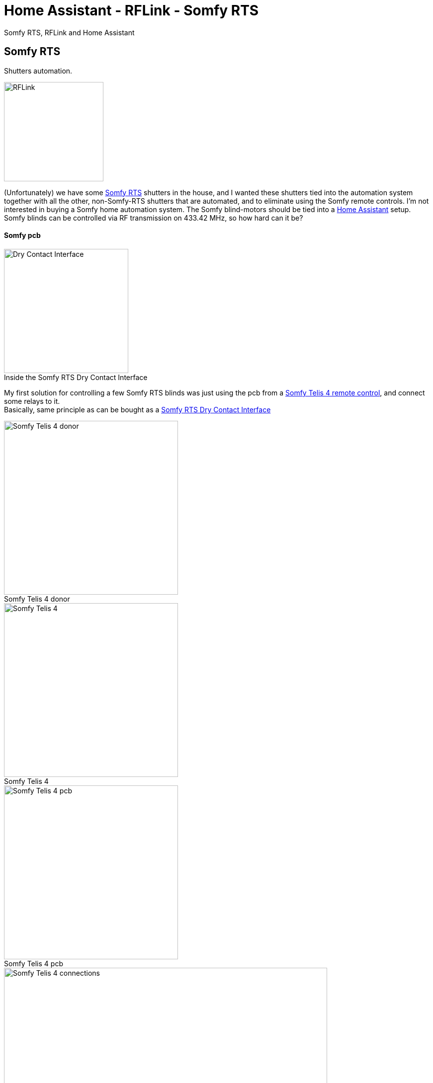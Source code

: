 = Home Assistant - RFLink - Somfy RTS
ifdef::env-github[]
:tip-caption: :bulb:
:note-caption: :information_source:
:important-caption: :heavy_exclamation_mark:
:caution-caption: :fire:
:warning-caption: :warning:
endif::[]
ifndef::env-github[]
endif::[]
:hardbreaks:
:imagesdir: images
:icons: font
:figure-caption!:

Somfy RTS, RFLink and Home Assistant

== Somfy RTS

Shutters automation.

ifdef::env-github[]
++++
<img align="right" role="right" height="200" width="200" src="images/rflink.png?raw=true"/>
++++
endif::[]
ifndef::env-github[]
image::rflink.png[RFLink,200,200,float="right"]
endif::[]

(Unfortunately) we have some https://www.somfysystems.com/en-us/discover-somfy/power-technology/radio-technology-somfy[Somfy RTS] shutters in the house, and I wanted these shutters tied into the automation system together with all the other, non-Somfy-RTS shutters that are automated, and to eliminate using the Somfy remote controls. I'm not interested in buying a Somfy home automation system. The Somfy blind-motors should be tied into a https://www.home-assistant.io/[Home Assistant] setup.
Somfy blinds can be controlled via RF transmission on 433.42 MHz, so how hard can it be?

==== Somfy pcb

ifdef::env-github[]
++++
<img align="right" role="right" height="200" width="200" src="images/somfy-dry-contact-to-rts-inside.gif?raw=true"/>
++++
endif::[]
ifndef::env-github[]
.Inside the Somfy RTS Dry Contact Interface
image::somfy-dry-contact-to-rts-inside.gif[Dry Contact Interface, 250, 250,float="right"]
endif::[]


My first solution for controlling a few Somfy RTS blinds was just using the pcb from a https://www.somfy.be/nl-be/producten/1810631/telis-4-rts[Somfy Telis 4 remote control], and connect some relays to it.
Basically, same principle as can be bought as a https://www.somfysystems.com/en-us/products/1810493/rts-dry-contact-interface[Somfy RTS Dry Contact Interface]

.Somfy Telis 4 donor
image::somfy-telis-4-rts-top.jpg[Somfy Telis 4 donor, 350]

.Somfy Telis 4
image::somfy-telis-4-rts-bottom.jpg[Somfy Telis 4, 350]

.Somfy Telis 4 pcb
image::somfy-telis-4-rts-pcb.jpg[Somfy Telis 4 pcb, 350]

.Somfy Telis 4 connections for relay control
image::somfy-telis-4-rts-pcb-annotated.png[Somfy Telis 4 connections, 650]




== RFLink


Controlling the Telis pcb using some relays under control of Home Assistant worked, but a more robust and scalable solution would be to use a microcontroller with a 433MHz transmitter/receiver and have that act as a remote.
More information about the Somfy RTS protocol can be found at https://pushstack.wordpress.com/somfy-rts-protocol/
Luckily, an excellent RF Gateway exists with the http://www.rflink.nl[RFLink], and that can serve as a quick way to integrate a 433MHz sender/receiver. Even better, the RFLink people have http://www.rflink.nl/blog2/faq#RTS[integrated the Somfy RTS protocol into their firmware].

The goal here is to have the RFLink behave as if it were an additional Somfy RTS remote control. Just cloning the messages as send out by a Somfy RTS remote control will not suffice, because Somfy employs a rolling code in their RTS protocol. (I guess my take is that I don't want to award these kind of user-hostile companies with buying an additional 'home automation' box. Their automation options are also &@$!#*% expensive)
This means that you could either record the signal of an existing Somfy remote, take over the counter for that remote, and make sure not to use that remote control anymore, or, better, to pair the RFLink as an additional remote control to the RTS receiver. This has the added benefit that next to being able to integrate the RTS blinds into your home automation system, you can also still use the original RTS remote control if wanted.

== RFLink - RTS

Following is the configuration for RFLink & Somfy RTS:

Pair RFLink as a remote control with the RTS shutters

- Use the RFLink Loader program to put latest firmware on the RFLink

image::rflink-flash-firmware.png[RFLink, 650]

- Connect to RFLink & turn on Serial Port Logging

RFLink should output some feedback like

```
20;00;Nodo RadioFrequencyLink - RFLink Gateway V1.1 - R48;
10;version;
20;01;VER=1.1;REV=48;BUILD=04;
10;status;
20;02;STATUS;setRF433=ON;setNodoNRF=OFF;setMilight=OFF;setLivingColors=OFF;setAnsluta=OFF;setGPIO=OFF;setBLE=OFF;setMysensors=OFF;
```

- Check the current slots for storage of rolling codes in the RFLink's internal EEPROM

```
10;RTSSHOW;
```

which for an empty rolling codes table would look like:

image::rflink-rtsshow.png[RTSSHOW, 650]


- Put RTS shutters into pairing mode

See https://www.somfysystems.com/en-us/Blog/Post/2019-03-04-how-to-add-or-remove-additional-rts-controls-for-your-rolling-shutter[Somfy documentation], with an already programmed RTS transmitter, it's just a case of pushing the programming button on the back of the remote control for a few seconds until the shutter jogs.

- Pair Somfy shutter with the RFLink

Send pairing command : `10;RTS;0A0A0A;0123;1;PAIR;`

[cols=2*]
|===
2+^| http://rflink.nl/blog2/protref[Pairing command breakdown]

|10
|send command to RFlink

|RTS
|RTS protocol

|0A0A0A
|address (needs to be a unique remote control code - hexadecimal)

|0123
|rolling code number

|1
|position in the rolling code table stored in internal EEPROM. (hexadecimal)

|PAIR
|RFLink RTS pair command

|===

image::rflink-pair.png[Pair, 650]

- Verify the pairing by checking the internal EEPROM slots (using `RTSSHOW` command)

image::rflink-pair-rtsshow.png[Pair, 650]

- At this point, it should be possible to control the shutter using the RFLink

Moving shutter down:
```
10;RTS;0A0A0A;0;DOWN;
```

[cols=2*]
|===
2+^| RFLink protocol

|10
|send command to RFlink

|RTS
|RTS protocol

|0A0A0A
|address

|0
|(zero = currently unused parameter)

|DOWN
|command

|===


Moving shutter up:
```
10;RTS;0A0A0A;0;UP;
```

Stop shutter movement:
```
10;RTS;0A0A0A;0;STOP;
```


For my 4 shutters, pairing all 4 of them:
```
shutter 1 (left to right)
10;RTS;0A0A0A;0123;1;PAIR;
shutter 2
10;RTS;0B0B0B;0234;2;PAIR;
shutter 3
10;RTS;0C0C0C;0345;3;PAIR;
shutter 4
10;RTS;0D0D0D;0456;4;PAIR;
```




= Resources

https://www.home-assistant.io/integrations/rflink/
https://www.home-assistant.io/integrations/cover.rflink/
https://github.com/Nickduino/Pi-Somfy
https://www.letscontrolit.com/forum/viewtopic.php?t=3399
https://matdomotique.wordpress.com/2016/04/21/domoticz-rflink-et-somfy/
http://rflink.nl/blog2/
